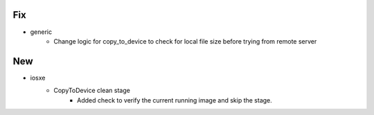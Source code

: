 --------------------------------------------------------------------------------
                                      Fix                                       
--------------------------------------------------------------------------------

* generic
    * Change logic for copy_to_device to check for local file size before trying from remote server


--------------------------------------------------------------------------------
                                      New                                       
--------------------------------------------------------------------------------

* iosxe
    * CopyToDevice clean stage
        * Added check to verify the current running image and skip the stage.


